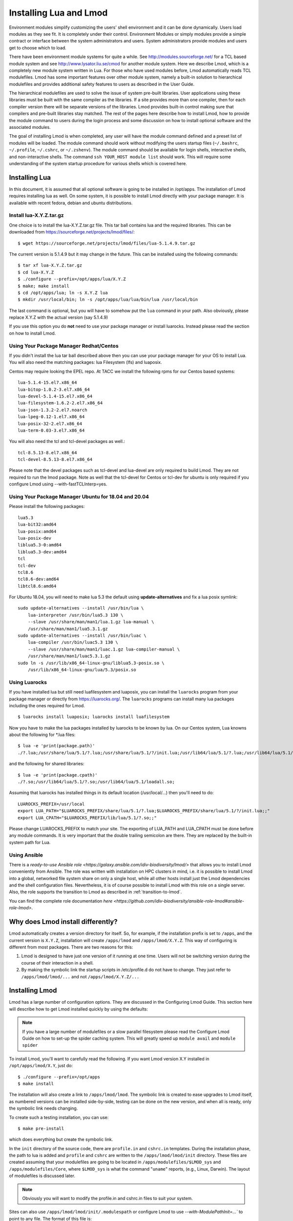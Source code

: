 .. _installing-lmod-label:

Installing Lua and Lmod
=======================

Environment modules simplify customizing the users' shell environment
and it can be done dynamically. Users load modules as they see fit. It
is completely under their control. Environment Modules or simply
modules provide a simple contract or interface between the system
administrators and users. System administrators provide modules and
users get to choose which to load.

There have been environment module systems for quite a while. See
http://modules.sourceforge.net/ for a TCL based module system and see
http://www.lysator.liu.se/cmod for another module system. Here we describe
Lmod, which is a completely new module system written in Lua. For
those who have used modules before, Lmod automatically reads TCL
modulefiles. Lmod has some important features over other module system,
namely a built-in solution to hierarchical modulefiles and provides
additional safety features to users as described in the User Guide.

The hierarchical modulefiles are used to solve the issue of system
pre-built libraries. User applications using these libraries must be
built with the same compiler as the libraries. If a site provides more
than one compiler, then for each compiler version there will be
separate versions of the libraries. Lmod provides built-in control
making sure that compilers and pre-built libraries stay matched. The
rest of the pages here describe how to install Lmod, how to provide
the module command to users during the login process and some
discussion on how to install optional software and the associated
modules.

The goal of installing Lmod is when completed, any user will have the
module command defined and a preset list of modules will be
loaded. The module command should work without modifying the users
startup files (``~/.bashrc``, ``~/.profile``, ``~/.cshrc``, or
``~/.zshenv``). The module command should be available for login
shells, interactive shells, and non-interactive shells. The command
``ssh YOUR_HOST module list`` should work. This will require some
understanding of the system startup procedure for various shells which
is covered here.

Installing Lua
--------------

In this document, it is assumed that all optional software is going to
be installed in /opt/apps. The installation of Lmod requires
installing lua as well.  On some system, it is possible to install Lmod
directly with your package manager. It is available with recent
fedora, debian and ubuntu distributions.


Install lua-X.Y.Z.tar.gz
~~~~~~~~~~~~~~~~~~~~~~~~

One choice is to install the lua-X.Y.Z.tar.gz file.  This tar ball
contains lua and the required libraries. This can be
downloaded from https://sourceforge.net/projects/lmod/files/::

    $ wget https://sourceforge.net/projects/lmod/files/lua-5.1.4.9.tar.gz

The current version is 5.1.4.9 but it may change in the future. This
can be installed using the following commands::

    $ tar xf lua-X.Y.Z.tar.gz
    $ cd lua-X.Y.Z
    $ ./configure --prefix=/opt/apps/lua/X.Y.Z
    $ make; make install
    $ cd /opt/apps/lua; ln -s X.Y.Z lua
    $ mkdir /usr/local/bin; ln -s /opt/apps/lua/lua/bin/lua /usr/local/bin

The last command is optional, but you will have to somehow put the
``lua`` command in your path.  Also obviously, please replace X.Y.Z
with the actual version (say 5.1.4.9)

If you use this option you do **not** need to use your package manager
or install luarocks.  Instead please read the section on how to
install Lmod.

Using Your Package Manager Redhat/Centos
~~~~~~~~~~~~~~~~~~~~~~~~~~~~~~~~~~~~~~~~

If you didn't install the lua tar ball described above then  
you can use your package manager for your OS to install Lua. You will
also need the matching packages: lua Filesystem (lfs) and luaposix.

Centos may require looking the EPEL repo.  At TACC we install the
following rpms for our Centos based systems::

   lua-5.1.4-15.el7.x86_64
   lua-bitop-1.0.2-3.el7.x86_64
   lua-devel-5.1.4-15.el7.x86_64
   lua-filesystem-1.6.2-2.el7.x86_64
   lua-json-1.3.2-2.el7.noarch
   lua-lpeg-0.12-1.el7.x86_64
   lua-posix-32-2.el7.x86_64
   lua-term-0.03-3.el7.x86_64

You will also need the tcl and tcl-devel packages as well.::

   tcl-8.5.13-8.el7.x86_64
   tcl-devel-8.5.13-8.el7.x86_64 


Please note that the devel packages such as tcl-devel and lua-devel
are only required to build Lmod.  They are not required to run the
lmod package.  Note as well that the tcl-devel for Centos or tcl-dev
for ubuntu is only required if you configure Lmod
using --with-fastTCLInterp=yes. 


Using Your Package Manager Ubuntu for 18.04 and 20.04
~~~~~~~~~~~~~~~~~~~~~~~~~~~~~~~~~~~~~~~~~~~~~~~~~~~~~

Please install the following packages::

    lua5.3
    lua-bit32:amd64
    lua-posix:amd64
    lua-posix-dev
    liblua5.3-0:amd64
    liblua5.3-dev:amd64
    tcl
    tcl-dev
    tcl8.6
    tcl8.6-dev:amd64
    libtcl8.6:amd64

For Ubuntu 18.04, you will need to make lua 5.3 the default using
**update-alternatives** and fix a lua posix symlink::

   sudo update-alternatives --install /usr/bin/lua \
       lua-interpreter /usr/bin/lua5.3 130 \
       --slave /usr/share/man/man1/lua.1.gz lua-manual \
       /usr/share/man/man1/lua5.3.1.gz
   sudo update-alternatives --install /usr/bin/luac \
       lua-compiler /usr/bin/luac5.3 130 \
       --slave /usr/share/man/man1/luac.1.gz lua-compiler-manual \
       /usr/share/man/man1/luac5.3.1.gz
   sudo ln -s /usr/lib/x86_64-linux-gnu/liblua5.3-posix.so \
       /usr/lib/x86_64-linux-gnu/lua/5.3/posix.so

Using Luarocks
~~~~~~~~~~~~~~

If you have installed lua but still need luafilesystem and luaposix,
you can install the ``luarocks`` program from your package manager or
directly from https://luarocks.org/.  The ``luarocks`` programs can
install many lua packages including the ones required for Lmod. ::

  $ luarocks install luaposix; luarocks install luafilesystem

Now you have to make the lua packages installed by luarocks to be known
by lua.  On our Centos system, Lua knowns about the following for \*.lua
files::

   $ lua -e 'print(package.path)'
   ./?.lua;/usr/share/lua/5.1/?.lua;/usr/share/lua/5.1/?/init.lua;/usr/lib64/lua/5.1/?.lua;/usr/lib64/lua/5.1/?/init.lua;

and the following for shared libraries::

   $ lua -e 'print(package.cpath)'
   ./?.so;/usr/lib64/lua/5.1/?.so;/usr/lib64/lua/5.1/loadall.so;

Assuming that luarocks has installed things in its default location (/usr/local/...)
then you'll need to do::

   LUAROCKS_PREFIX=/usr/local
   export LUA_PATH="$LUAROCKS_PREFIX/share/lua/5.1/?.lua;$LUAROCKS_PREFIX/share/lua/5.1/?/init.lua;;"
   export LUA_CPATH="$LUAROCKS_PREFIX/lib/lua/5.1/?.so;;"

Please change LUAROCKS_PREFIX to match your site.  The exporting of
LUA_PATH and LUA_CPATH must be done before any module commands. It is
very important that the double trailing semicolon are there.  They are
replaced by the built-in system path for Lua.


Using Ansible
~~~~~~~~~~~~~

There is a `ready-to-use Ansible role
<https://galaxy.ansible.com/idiv-biodiversity/lmod/>` that allows you to
install Lmod conveniently from Ansible. The role was written with installation
on HPC clusters in mind, i.e. it is possible to install Lmod into a global,
networked file system share on only a single host, while all other hosts
install just the Lmod dependencies and the shell configuration files.
Nevertheless, it is of course possible to install Lmod with this role on a
single server. Also, the role supports the transition to Lmod as described in
:ref:`transition-to-lmod`.

You can find the complete role documentation `here
<https://github.com/idiv-biodiversity/ansible-role-lmod#ansible-role-lmod>`.


Why does Lmod install differently?
----------------------------------

Lmod automatically creates a version directory for itself.  So, for
example, if the installation prefix is set to ``/apps``, and the
current version is ``X.Y.Z``, installation will create ``/apps/lmod``
and ``/apps/lmod/X.Y.Z``.  This way of configuring is different from
most packages.  There are two reasons for this:


#. Lmod is designed to have just one version of it running at one
   time. Users will not be switching version during the course of
   their interaction in a shell.

#. By making the symbolic link the startup scripts in /etc/profile.d
   do not have to change.  They just refer to ``/apps/lmod/lmod/...``
   and not ``/apps/lmod/X.Y.Z/...``




Installing Lmod
---------------

Lmod has a large number of configuration options.  They are discussed
in the Configuring Lmod Guide.  This section here will describe how
to get Lmod installed quickly by using the defaults:


.. note ::
  If you have a large number of modulefiles or a slow parallel
  filesystem please read the Configure Lmod Guide on how to set-up
  the spider caching system.  This will greatly speed up ``module
  avail`` and ``module spider``

To install Lmod, you'll want to carefully read the following.  If you
want Lmod version X.Y installed in ``/opt/apps/lmod/X.Y``, just do::

    $ ./configure --prefix=/opt/apps
    $ make install


The installation will also create a link to ``/apps/lmod/lmod``.  The
symbolic link is created to ease upgrades to Lmod itself, as numbered
versions can be installed side-by-side, testing can be done on the new
version, and when all is ready, only the symbolic link needs changing.

To create such a testing installation, you can use::

    $ make pre-install

which does everything but create the symbolic link.


In the ``init`` directory of the source code, there are ``profile.in`` and ``cshrc.in``
templates. During the installation phase, the path to lua is added and
``profile`` and ``cshrc`` are written to the ``/apps/lmod/lmod/init``
directory. These files are created assuming that your modulefiles are going to be
located in ``/apps/modulefiles/$LMOD_sys`` and
``/apps/modulefiles/Core``, where ``$LMOD_sys`` is what the
command "``uname``" reports, (e.g., Linux, Darwin). The layout of
modulefiles is discussed later.

.. note ::
   Obviously you will want to modify the profile.in and cshrc.in files to suit
   your system.

Sites can also use ``/apps/lmod/lmod/init/.modulespath`` or configure
Lmod to use `--with-ModulePathInit=...`` to point to any file.  The
format of this file is::

    # comments are allowed as well as wildcards
    /apps/modulefiles/*
    /apps/other_modulefiles

If this file exists then MODULEPATH_ROOT method is not used.


The ``profile`` file is the Lmod initialization script for the bash and zsh
shells, the ``cshrc`` file is for tcsh and csh shells, and the ``profile.fish``
file is for the fish shell. Please copy or link the ``profile`` and ``cshrc``
files to ``/etc/profile.d``, and optionally the fish file to ``/etc/fish/conf.d``::

    $ ln -s /opt/apps/lmod/lmod/init/profile        /etc/profile.d/z00_lmod.sh
    $ ln -s /opt/apps/lmod/lmod/init/cshrc          /etc/profile.d/z00_lmod.csh
    $ ln -s /opt/apps/lmod/lmod/init/profile.fish   /etc/fish/conf.d/z00_lmod.fish

To test the setup, you just need to login as a user. The module
command should be set and ``MODULEPATH`` should be defined. Bash or Zsh
users should see something like::

     $ type module
     module ()
     {
       eval $($LMOD_CMD bash $*)
     }

     $ echo $LMOD_CMD
     /opt/apps/lmod/lmod/libexec/lmod

     $ echo $MODULEPATH
     /opt/apps/modulefiles/Linux:/opt/apps/modulefiles/Core

Similar for csh users::

    % which module
    module: alias to eval `/opt/apps/lmod/lmod/libexec/lmod tcsh !*`

    % echo $MODULEPATH
    /opt/apps/modulefiles/Linux:/opt/apps/modulefiles/Core

If you do not see the module alias then please read the next section.


Integrating **module** Into Users' Shells
-----------------------------------------

Bash:
~~~~~

On login, the bash shell first reads ``/etc/profile``, and if ``profiles.d``
is activated, that in turn
should source all the \*.sh files in ``/etc/profile.d`` with something
like::

    if [ -d /etc/profile.d ]; then
      for i in /etc/profile.d/*.sh; do
        if [ -r $i ]; then
          . $i
        fi
      done
    fi

Similarly, the system BASHRC file should source all the \*.sh files in
``/etc/profile.d`` as well.  Here is where things can get complicated.
See the next section for details.

Bash Shell Scripts:
~~~~~~~~~~~~~~~~~~~

Bash shell scripts do not source any system or user files before
starting execution. Instead it looks for the environment variable
BASH_ENV. It treats the contents as a filename and sources it before
starting a bash script.

Bash Script Note:

It is important to remember that all bash scripts should start with::

    #!/bin/bash

Starting with::

    #!/bin/sh

won't define the module command, even if sh is linked to bash.
Bash will run those scripts in shell emulation mode and won't
source the file that BASH_ENV points to.

Csh:
~~~~

Csh users have an easier time with the module command setup. The
system cshrc file is always sourced on every invocation of the
shell. The system cshrc file is typically called:
``/etc/csh.cshrc``. This file should source all the \*.csh files in
``/etc/profile.d``::

    if ( -d /etc/profile.d ) then
      set nonomatch
      foreach i (/etc/profile.d/*.csh)
        source $i
      end
      unset nonomatch
    endif

Zsh:
~~~~

Zsh users have an easy time with the module command setup as well. The
system zshenv file is sourced on all shell invocations. This system
file can be in a number of places but is typically in ``/etc/zshenv`` or
``/etc/zsh/zshenv`` and should have::

    if [ -d /etc/profile.d ]; then
      setopt no_nomatch
      for i in /etc/profile.d/*.sh; do
        if [ -r $i ]; then
          . $i
        fi
      setopt nomatch
      done
    fi
    
**Note**: Zsh users using local installs of Lmod should turn off ksh support
(--with-supportKsh=no).  This is the default.

Ksh:
~~~~
Ksh users as of Lmod version 8.3.12+ now have full support as long as
the site installs Lmod with *--supportKsh=yes*. Lmod now
defines FPATH to be the directory for the shell function commands such
as module and ml that provide the module commands.

**Note**: Zsh users who wish to run ksh scripts that have module
commands in them will have to export the FPATH variable as FPATH is
normally a local variable and not exported in zsh.

Fish:
~~~~~

Fish users have `several standard places
<https://fishshell.com/docs/current/index.html#initialization>`_
searched for scripts. The system location is usually
``/etc/fish/conf.d`` and the user location is usually 
``~/.config/fish/conf.d/``. Fish users are provided a special profile
file, ``init/profile.fish``, that should be linked into one of these
places with a suitable name. For example, a local user for fish might
want::

    $ ln -s /opt/apps/lmod/lmod/init/profile.fish ~/.config/fish/conf.d/z00_lmod.fish

A site might set::

    $ ln -s /opt/apps/lmod/lmod/init/profile.fish /etc/fish/conf.d/z00_lmod.fish


.. _issues-with-bash:

Issues with Bash
----------------

Interactive Non-login shells
~~~~~~~~~~~~~~~~~~~~~~~~~~~~

The Bash startup procedure for interactive non-login shells is
complicated and varies between Operating Systems. In particular,
Redhat & Centos distributions of Linux as well as Mac OS X have no
system bashrc read during startup whereas Debian based distributions
do source a system bashrc. One easy way to tell how bash is set up
is to execute the following::

   $ strings `type -p bash` | grep bashrc

If the entire result of the command is::

   ~/.bashrc

then you know that your bash shell doesn't source a system bashrc
file.

If you want to have the same behavior between both interactive shells
(login or non-login) and your system doesn't source a system bashrc,
then you have two choices:

#. Patch bash so that it does source a system bashrc.  See
   ``contrib/bash_patch`` for details on how to do that.
#. Expect all of your bash users to have the following in their ``~/.bashrc`` ::

       if [ -f /etc/bashrc ]; then
          . /etc/bashrc
       fi

As a side note, we at TACC patched bash for a different reason which
may apply to your site.  When an MPI job starts, it logs into each
node with an interactive non-login shell.  When we had no system
bashrc file, many of our fortran 90 programs failed because they
required ``ulimit -s unlimited`` which makes the stack size
unlimited. *By patching bash, we could guarantee that it was set by
the system on each node.* Sites will have to chose which of the two
above methods they wish to deal with this deficiency in bash.

You may have to also change the /etc/bashrc (or /etc/bash.bashrc) file
so that it sources /etc/profile.d/\*.sh for non-login shells.

Bash Shell Scripts
~~~~~~~~~~~~~~~~~~

Bash shell scripts, unlike Csh or Zsh scripts, do not source any
system or user files.  Instead, if the environment variable,
``BASH_ENV`` is set and points to a file then this file is sourced
before the start of bash script.  So by default Lmod sets ``BASH_ENV``
to point to the bash script which defines the module command.

It may seem counter-intuitive but Csh and Zsh users running bash shell
scripts will want BASH_ENV set so that the module command will work in
their bash scripts.

A bash script is one that starts as the very first line::

    #!/bin/bash

A script that has nothing special or starts with::

    #!/bin/sh

is a shell script.  And even if ``/bin/sh`` points to ``/bin/bash``
bash runs in a compatibility mode and doesn't honor ``BASH_ENV``.

To combat this Lmod exports the definition of the module command.
This means that even /bin/sh scripts will have the module command
defined when run by a Bash User.  However, a Csh or Zsh user running a
bash script will still need to set ``BASH_ENV`` and run bash
scripts. They won't have the module command defined if they run a sh
script.
